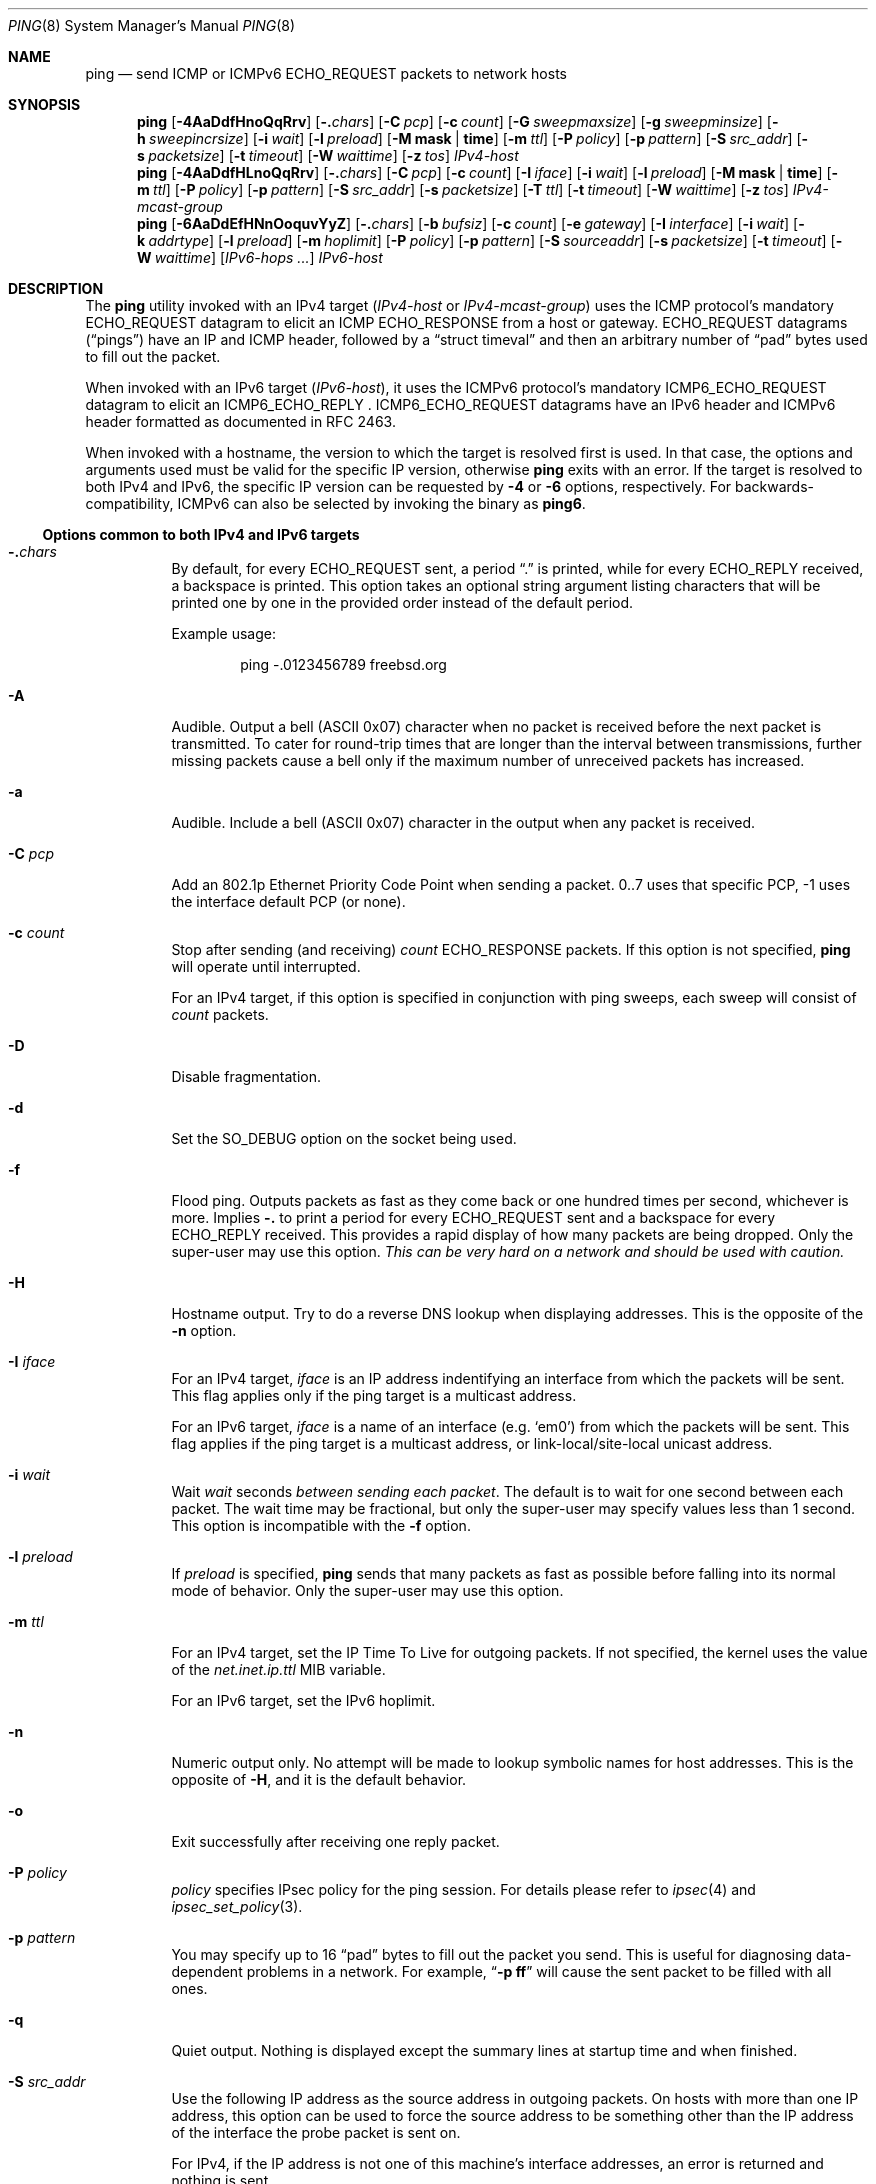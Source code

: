.\" Copyright (c) 1985, 1991, 1993
.\"	The Regents of the University of California.  All rights reserved.
.\"
.\" Redistribution and use in source and binary forms, with or without
.\" modification, are permitted provided that the following conditions
.\" are met:
.\" 1. Redistributions of source code must retain the above copyright
.\"    notice, this list of conditions and the following disclaimer.
.\" 2. Redistributions in binary form must reproduce the above copyright
.\"    notice, this list of conditions and the following disclaimer in the
.\"    documentation and/or other materials provided with the distribution.
.\" 3. Neither the name of the University nor the names of its contributors
.\"    may be used to endorse or promote products derived from this software
.\"    without specific prior written permission.
.\"
.\" THIS SOFTWARE IS PROVIDED BY THE REGENTS AND CONTRIBUTORS ``AS IS'' AND
.\" ANY EXPRESS OR IMPLIED WARRANTIES, INCLUDING, BUT NOT LIMITED TO, THE
.\" IMPLIED WARRANTIES OF MERCHANTABILITY AND FITNESS FOR A PARTICULAR PURPOSE
.\" ARE DISCLAIMED.  IN NO EVENT SHALL THE REGENTS OR CONTRIBUTORS BE LIABLE
.\" FOR ANY DIRECT, INDIRECT, INCIDENTAL, SPECIAL, EXEMPLARY, OR CONSEQUENTIAL
.\" DAMAGES (INCLUDING, BUT NOT LIMITED TO, PROCUREMENT OF SUBSTITUTE GOODS
.\" OR SERVICES; LOSS OF USE, DATA, OR PROFITS; OR BUSINESS INTERRUPTION)
.\" HOWEVER CAUSED AND ON ANY THEORY OF LIABILITY, WHETHER IN CONTRACT, STRICT
.\" LIABILITY, OR TORT (INCLUDING NEGLIGENCE OR OTHERWISE) ARISING IN ANY WAY
.\" OUT OF THE USE OF THIS SOFTWARE, EVEN IF ADVISED OF THE POSSIBILITY OF
.\" SUCH DAMAGE.
.\"
.\"     @(#)ping.8	8.2 (Berkeley) 12/11/93
.\" $FreeBSD$
.\"
.Dd November 26, 2020
.Dt PING 8
.Os
.Sh NAME
.Nm ping
.Nd send
.Tn ICMP
or
.Tn ICMPv6 ECHO_REQUEST
packets to network hosts
.Sh SYNOPSIS
.Nm
.Op Fl 4AaDdfHnoQqRrv
.Op Fl .\& Ns Ar chars
.Op Fl C Ar pcp
.Op Fl c Ar count
.Op Fl G Ar sweepmaxsize
.Op Fl g Ar sweepminsize
.Op Fl h Ar sweepincrsize
.Op Fl i Ar wait
.Op Fl l Ar preload
.Op Fl M Cm mask | time
.Op Fl m Ar ttl
.Op Fl P Ar policy
.Op Fl p Ar pattern
.Op Fl S Ar src_addr
.Op Fl s Ar packetsize
.Op Fl t Ar timeout
.Op Fl W Ar waittime
.Op Fl z Ar tos
.Ar IPv4-host
.Nm
.Op Fl 4AaDdfHLnoQqRrv
.Op Fl .\& Ns Ar chars
.Op Fl C Ar pcp
.Op Fl c Ar count
.Op Fl I Ar iface
.Op Fl i Ar wait
.Op Fl l Ar preload
.Op Fl M Cm mask | time
.Op Fl m Ar ttl
.Op Fl P Ar policy
.Op Fl p Ar pattern
.Op Fl S Ar src_addr
.Op Fl s Ar packetsize
.Op Fl T Ar ttl
.Op Fl t Ar timeout
.Op Fl W Ar waittime
.Op Fl z Ar tos
.Ar IPv4-mcast-group
.Nm
.Op Fl 6AaDdEfHNnOoquvYyZ
.Op Fl .\& Ns Ar chars
.Op Fl b Ar bufsiz
.Op Fl c Ar count
.Op Fl e Ar gateway
.Op Fl I Ar interface
.Op Fl i Ar wait
.Op Fl k Ar addrtype
.Op Fl l Ar preload
.Op Fl m Ar hoplimit
.Op Fl P Ar policy
.Op Fl p Ar pattern
.Op Fl S Ar sourceaddr
.Op Fl s Ar packetsize
.Op Fl t Ar timeout
.Op Fl W Ar waittime
.Op Ar IPv6-hops ...
.Ar IPv6-host
.Sh DESCRIPTION
The
.Nm
utility invoked with an IPv4 target
.Ns ( Ar IPv4-host No or Ar IPv4-mcast-group Ns )
uses the
.Tn ICMP
.No protocol Ap s mandatory
.Tn ECHO_REQUEST
datagram to elicit an
.Tn ICMP ECHO_RESPONSE
from a host or gateway.
.Tn ECHO_REQUEST
datagrams
.Pq Dq pings
have an IP and
.Tn ICMP
header, followed by a
.Dq struct timeval
and then an arbitrary number of
.Dq pad
bytes used to fill out the packet.
.Pp
When invoked with an IPv6 target
.Ns ( Ar IPv6-host Ns ) Ns ,
it uses the
.Tn ICMPv6
protocol's mandatory
.Tn ICMP6_ECHO_REQUEST
datagram to elicit an
.Tn ICMP6_ECHO_REPLY
.Ns .
.Tn ICMP6_ECHO_REQUEST
datagrams have an IPv6 header and
.Tn ICMPv6
header formatted as documented in RFC 2463.
.Pp
When invoked with a hostname, the version to which the target is resolved first is used.
In that case, the options and arguments used must be valid for the specific IP version, otherwise
.Nm
exits with an error.
If the target is resolved to both IPv4 and IPv6, the specific IP version can be requested by
.Fl 4
or
.Fl 6
options, respectively.
For backwards-compatibility, ICMPv6 can also be selected by invoking the binary
as
.Nm ping6 .
.Ss Options common to both IPv4 and IPv6 targets
.Bl -tag -width indent
.It Fl .\& Ns Ar chars
By default, for every
.Tn ECHO_REQUEST
sent, a period
.Dq .\&
is printed, while for every
.Tn ECHO_REPLY
received, a backspace is printed.
This option takes an optional string argument listing characters
that will be printed one by one in the provided order
instead of the default period.
.Pp
Example usage:
.Bd -literal -offset indent
ping -.0123456789 freebsd.org
.Ed
.It Fl A
Audible.
Output a bell
.Tn ( ASCII
0x07)
character when no packet is received before the next packet
is transmitted.
To cater for round-trip times that are longer than the interval
between transmissions, further missing packets cause a bell only
if the maximum number of unreceived packets has increased.
.It Fl a
Audible.
Include a bell
.Tn ( ASCII
0x07)
character in the output when any packet is received.
.It Fl C Ar pcp
Add an 802.1p Ethernet Priority Code Point when sending a packet.
0..7 uses that specific PCP, -1 uses the interface default PCP (or none).
.It Fl c Ar count
Stop after sending
(and receiving)
.Ar count
.Tn ECHO_RESPONSE
packets.
If this option is not specified,
.Nm
will operate until interrupted.
.Pp
For an IPv4 target, if this option is specified in conjunction with ping sweeps,
each sweep will consist of
.Ar count
packets.
.It Fl D
Disable fragmentation.
.It Fl d
Set the
.Dv SO_DEBUG
option on the socket being used.
.It Fl f
Flood ping.
Outputs packets as fast as they come back or one hundred times per second,
whichever is more.
Implies
.Fl .\&
to print a period for every
.Tn ECHO_REQUEST
sent and a backspace for every
.Tn ECHO_REPLY
received.
This provides a rapid display of how many packets are being dropped.
Only the super-user may use this option.
.Bf -emphasis
This can be very hard on a network and should be used with caution.
.Ef
.It Fl H
Hostname output.
Try to do a reverse DNS lookup when displaying addresses.
This is the opposite of the
.Fl n
option.
.It Fl I Ar iface
For an IPv4 target,
.Ar iface
is an IP address indentifying an interface from which the packets will be sent.
This flag applies only if the ping target is a multicast address.
.Pp
For an IPv6 target,
.Ar iface
is a name of an interface (e.g. `em0') from which the packets will be sent.
This flag applies if the ping target is a multicast address, or link-local/site-local
unicast address.
.It Fl i Ar wait
Wait
.Ar wait
seconds
.Em between sending each packet .
The default is to wait for one second between each packet.
The wait time may be fractional, but only the super-user may specify
values less than 1 second.
This option is incompatible with the
.Fl f
option.
.It Fl l Ar preload
If
.Ar preload
is specified,
.Nm
sends that many packets as fast as possible before falling into its normal
mode of behavior.
Only the super-user may use this option.
.It Fl m Ar ttl
For an IPv4 target, set the IP Time To Live for outgoing packets.
If not specified, the kernel uses the value of the
.Va net.inet.ip.ttl
MIB variable.
.Pp
For an IPv6 target, set the IPv6 hoplimit.
.It Fl n
Numeric output only.
No attempt will be made to lookup symbolic names for host addresses.
This is the opposite of
.Fl H ,
and it is the default behavior.
.It Fl o
Exit successfully after receiving one reply packet.
.It Fl P Ar policy
.Ar policy
specifies IPsec policy for the ping session.
For details please refer to
.Xr ipsec 4
and
.Xr ipsec_set_policy 3 .
.It Fl p Ar pattern
You may specify up to 16
.Dq pad
bytes to fill out the packet you send.
This is useful for diagnosing data-dependent problems in a network.
For example,
.Dq Li \-p ff
will cause the sent packet to be filled with all
ones.
.It Fl q
Quiet output.
Nothing is displayed except the summary lines at startup time and
when finished.
.It Fl S Ar src_addr
Use the following IP address as the source address in outgoing packets.
On hosts with more than one IP address, this option can be used to
force the source address to be something other than the IP address
of the interface the probe packet is sent on.
.Pp
For IPv4, if the IP address is not one of this machine's interface
addresses, an error is returned and nothing is sent.
.Pp
For IPv6, the source address must be one of the unicast addresses of
the sending node, and must be numeric.
.It Fl s Ar packetsize
Specify the number of data bytes to be sent.
The default is 56, which translates into 64
.Tn ICMP
data bytes when combined
with the 8 bytes of
.Tn ICMP
header data.
.Pp
For IPv4, only the super-user may specify values more than default.
This option cannot be used with ping sweeps.
.Pp
For IPv6, you may need to specify
.Fl b
as well to extend socket buffer size.
.It Fl t Ar timeout
Specify a timeout, in seconds, before ping exits regardless of how
many packets have been received.
.It Fl v
Verbose output.
.Tn ICMP
packets other than
.Tn ECHO_RESPONSE
that are received are listed.
.It Fl W Ar waittime
Time in milliseconds to wait for a reply for each packet sent.
If a reply arrives later, the packet is not printed as replied, but
considered as replied when calculating statistics.
.El
.Ss Options only for IPv4 targets
.Bl -tag -width indent
.It Fl 4
Use IPv4 regardless of how the target is resolved.
.It Fl G Ar sweepmaxsize
Specify the maximum size of
.Tn ICMP
payload when sending sweeping pings.
This option is required for ping sweeps.
.It Fl g Ar sweepminsize
Specify the size of
.Tn ICMP
payload to start with when sending sweeping pings.
The default value is 0.
.It Fl h Ar sweepincrsize
Specify the number of bytes to increment the size of
.Tn ICMP
payload after
each sweep when sending sweeping pings.
The default value is 1.
.It Fl L
Suppress loopback of multicast packets.
This flag only applies if the ping destination is a multicast address.
.It Fl M Cm mask | time
Use
.Dv ICMP_MASKREQ
or
.Dv ICMP_TSTAMP
instead of
.Dv ICMP_ECHO .
For
.Cm mask ,
print the netmask of the remote machine.
Set the
.Va net.inet.icmp.maskrepl
MIB variable to enable
.Dv ICMP_MASKREPLY
and
.Va net.inet.icmp.maskfake
if you want to override the netmask in the response.
For
.Cm time ,
print the origination, reception and transmission timestamps.
Set the
.Va net.inet.icmp.tstamprepl
MIB variable to enable or disable
.Dv ICMP_TSTAMPREPLY .
.It Fl Q
Somewhat quiet output.
.No Don Ap t
display ICMP error messages that are in response to our query messages.
Originally, the
.Fl v
flag was required to display such errors, but
.Fl v
displays all ICMP error messages.
On a busy machine, this output can be overbearing.
Without the
.Fl Q
flag,
.Nm
prints out any ICMP error messages caused by its own ECHO_REQUEST
messages.
.It Fl R
Record route.
Includes the
.Tn RECORD_ROUTE
option in the
.Tn ECHO_REQUEST
packet and displays
the route buffer on returned packets.
Note that the IP header is only large enough for nine such routes;
the
.Xr traceroute 8
command is usually better at determining the route packets take to a
particular destination.
If more routes come back than should, such as due to an illegal spoofed
packet, ping will print the route list and then truncate it at the correct
spot.
Many hosts ignore or discard the
.Tn RECORD_ROUTE
option.
.It Fl r
Bypass the normal routing tables and send directly to a host on an attached
network.
If the host is not on a directly-attached network, an error is returned.
This option can be used to ping a local host through an interface
that has no route through it
(e.g., after the interface was dropped by
.Xr routed 8 ) .
.It Fl T Ar ttl
Set the IP Time To Live for multicasted packets.
This flag only applies if the ping destination is a multicast address.
.It Fl z Ar tos
Use the specified type of service.
.It Ar IPv4-host
hostname or IPv4 address of the final destination node.
.It Ar IPv4-mcast-group
IPv4 multicast address of the final destination nodes.
.El
.Ss Options only for IPv6 targets
.Bl -tag -width indent
.It Fl 6
Use IPv6 regardless of how the target is resolved.
.It Fl b Ar bufsiz
Set socket buffer size.
.It Fl e Ar gateway
Specifies to use
.Ar gateway
as the next hop to the destination.
The gateway must be a neighbor of the sending node.
.It Fl k Ar addrtype
Generate ICMPv6 Node Information Node Addresses query, rather than echo-request.
.Ar addrtype
must be a string constructed of the following characters.
.Bl -tag -width Ds -compact
.It Ic a
requests unicast addresses from all of the responder's interfaces.
If the character is omitted,
only those addresses which belong to the interface which has the
responder's address are requests.
.It Ic c
requests responder's IPv4-compatible and IPv4-mapped addresses.
.It Ic g
requests responder's global-scope addresses.
.It Ic s
requests responder's site-local addresses.
.It Ic l
requests responder's link-local addresses.
.It Ic A
requests responder's anycast addresses.
Without this character, the responder will return unicast addresses only.
With this character, the responder will return anycast addresses only.
Note that the specification does not specify how to get responder's
anycast addresses.
This is an experimental option.
.El
.It Fl N
Probe node information multicast group address
.Pq Li ff02::2:ffxx:xxxx .
.Ar host
must be string hostname of the target
(must not be a numeric IPv6 address).
Node information multicast group will be computed based on given
.Ar host ,
and will be used as the final destination.
Since node information multicast group is a link-local multicast group,
outgoing interface needs to be specified by
.Fl I
option.
.Pp
When specified twice, the address
.Pq Li ff02::2:xxxx:xxxx
is used instead.
The former is in RFC 4620, the latter is in an old Internet Draft
draft-ietf-ipngwg-icmp-name-lookup.
Note that KAME-derived implementations including
.Fx
use the latter.
.It Fl O
Generate ICMPv6 Node Information supported query types query,
rather than echo-request.
.Fl s
has no effect if
.Fl O
is specified.
.It Fl u
By default,
.Nm
asks the kernel to fragment packets to fit into the minimum IPv6 MTU.
The
.Fl u
option
will suppress the behavior in the following two levels:
when the option is specified once, the behavior will be disabled for
unicast packets.
When the option is more than once, it will be disabled for both
unicast and multicast packets.
.It Fl Y
Same as
.Fl y ,
but with old packet format based on 03 draft.
This option is present for backward compatibility.
.Fl s
has no effect if
.Fl y
is specified.
.It Fl y
Generate ICMPv6 Node Information DNS Name query, rather than echo-request.
.Fl s
has no effect if
.Fl y
is specified.
.It Ar IPv6-hops
IPv6 addresses for intermediate nodes,
which will be put into type 0 routing header.
.It Ar IPv6-host
IPv6 address of the final destination node.
.El
.Ss Experimental options only for IPv6 target
.Bl -tag -width indent
.It Fl E
Enables transport-mode IPsec encapsulated security payload.
.It Fl Z
Enables transport-mode IPsec authentication header.
.El
.Pp
When using
.Nm
for fault isolation, it should first be run on the local host, to verify
that the local network interface is up and running.
Then, hosts and gateways further and further away should be
.Dq pinged .
Round-trip times and packet loss statistics are computed.
If duplicate packets are received, they are not included in the packet
loss calculation, although the round trip time of these packets is used
in calculating the round-trip time statistics.
When the specified number of packets have been sent
(and received)
or if the program is terminated with a
.Dv SIGINT ,
a brief summary is displayed, showing the number of packets sent and
received, and the minimum, mean, maximum, and standard deviation of
the round-trip times.
.Pp
If
.Nm
receives a
.Dv SIGINFO
(see the
.Cm status
argument for
.Xr stty 1 )
signal, the current number of packets sent and received, and the
minimum, mean, maximum, and standard deviation of the round-trip times
will be written to the standard output.
.Pp
This program is intended for use in network testing, measurement and
management.
Because of the load it can impose on the network, it is unwise to use
.Nm
during normal operations or from automated scripts.
.Sh ICMP PACKET DETAILS
An IP header without options is 20 bytes.
An
.Tn ICMP
.Tn ECHO_REQUEST
packet contains an additional 8 bytes worth of
.Tn ICMP
header followed by an arbitrary amount of data.
When a
.Ar packetsize
is given, this indicated the size of this extra piece of data
(the default is 56).
Thus the amount of data received inside of an IP packet of type
.Tn ICMP
.Tn ECHO_REPLY
will always be 8 bytes more than the requested data space
(the
.Tn ICMP
header).
.Pp
If the data space is at least eight bytes large,
.Nm
uses the first eight bytes of this space to include a timestamp which
it uses in the computation of round trip times.
If less than eight bytes of pad are specified, no round trip times are
given.
.Sh DUPLICATE AND DAMAGED PACKETS
The
.Nm
utility will report duplicate and damaged packets.
Duplicate packets should never occur when pinging a unicast address,
and seem to be caused by
inappropriate link-level retransmissions.
Duplicates may occur in many situations and are rarely
(if ever)
a good sign, although the presence of low levels of duplicates may not
always be cause for alarm.
Duplicates are expected when pinging a broadcast or multicast address,
since they are not really duplicates but replies from different hosts
to the same request.
.Pp
Damaged packets are obviously serious cause for alarm and often
indicate broken hardware somewhere in the
.Nm
packet's path (in the network or in the hosts).
.Sh TRYING DIFFERENT DATA PATTERNS
The
(inter)network
layer should never treat packets differently depending on the data
contained in the data portion.
Unfortunately, data-dependent problems have been known to sneak into
networks and remain undetected for long periods of time.
In many cases the particular pattern that will have problems is something
that does not have sufficient
.Dq transitions ,
such as all ones or all zeros, or a pattern right at the edge, such as
almost all zeros.
It is not
necessarily enough to specify a data pattern of all zeros (for example)
on the command line because the pattern that is of interest is
at the data link level, and the relationship between what you type and
what the controllers transmit can be complicated.
.Pp
This means that if you have a data-dependent problem you will probably
have to do a lot of testing to find it.
If you are lucky, you may manage to find a file that either
cannot
be sent across your network or that takes much longer to transfer than
other similar length files.
You can then examine this file for repeated patterns that you can test
using the
.Fl p
option of
.Nm .
.Sh IPv4 TTL DETAILS
The
.Tn TTL
value of an IP packet represents the maximum number of IP routers
that the packet can go through before being thrown away.
In current practice you can expect each router in the Internet to decrement
the
.Tn TTL
field by exactly one.
.Pp
The
.Tn TCP/IP
specification recommends setting the
.Tn TTL
field for
.Tn IP
packets to 64, but many systems use smaller values
.No ( Bx 4.3
uses 30,
.Bx 4.2
used 15).
.Pp
The maximum possible value of this field is 255, and most
.Ux
systems set
the
.Tn TTL
field of
.Tn ICMP ECHO_REQUEST
packets to 255.
This is why you will find you can
.Dq ping
some hosts, but not reach them with
.Xr telnet 1
or
.Xr ftp 1 .
.Pp
In normal operation
.Nm
prints the ttl value from the packet it receives.
When a remote system receives a ping packet, it can do one of three things
with the
.Tn TTL
field in its response:
.Bl -bullet
.It
Not change it; this is what
.Bx
systems did before the
.Bx 4.3 tahoe
release.
In this case the
.Tn TTL
value in the received packet will be 255 minus the
number of routers in the round-trip path.
.It
Set it to 255; this is what current
.Bx
systems do.
In this case the
.Tn TTL
value in the received packet will be 255 minus the
number of routers in the path
.Em from
the remote system
.Em to
the
.Nm Ns Em ing
host.
.It
Set it to some other value.
Some machines use the same value for
.Tn ICMP
packets that they use for
.Tn TCP
packets, for example either 30 or 60.
Others may use completely wild values.
.El
.Sh EXIT STATUS
The
.Nm
utility exits with one of the following values:
.Bl -tag -width indent
.It 0
At least one response was heard from the specified
.Ar host .
.It 2
The transmission was successful but no responses were received.
.It any other value
An error occurred.
.El
.Sh EXAMPLES
The following will send ICMPv6 echo request to
.Li dst.foo.com .
.Bd -literal -offset indent
ping -6 -n dst.foo.com
.Ed
.Pp
The following will probe hostnames for all nodes on the network link attached to
.Li wi0
interface.
The address
.Li ff02::1
is named the link-local all-node multicast address, and the packet would
reach every node on the network link.
.Bd -literal -offset indent
ping -6 -y ff02::1%wi0
.Ed
.Pp
The following will probe addresses assigned to the destination node,
.Li dst.foo.com .
.Bd -literal -offset indent
ping -6 -k agl dst.foo.com
.Ed
.Sh SEE ALSO
.Xr netstat 1 ,
.Xr icmp 4 ,
.Xr icmp6 4 ,
.Xr inet6 4 ,
.Xr ip6 4 ,
.Xr ifconfig 8 ,
.Xr routed 8 ,
.Xr traceroute 8 ,
.Xr traceroute6 8
.Rs
.%A A. Conta
.%A S. Deering
.%T "Internet Control Message Protocol (ICMPv6) for the Internet Protocol Version 6 (IPv6) Specification"
.%N RFC 2463
.%D December 1998
.Re
.Rs
.%A Matt Crawford
.%T "IPv6 Node Information Queries"
.%N draft-ietf-ipngwg-icmp-name-lookups-09.txt
.%D May 2002
.%O work in progress material
.Re
.Sh HISTORY
The
.Nm
utility appeared in
.Bx 4.3 .
The
.Nm ping6
utility with IPv6 support first appeared in the WIDE Hydrangea IPv6
protocol stack kit.
.Pp
IPv6 and IPsec support based on the KAME Project
.Pq Pa http://www.kame.net/
stack was initially integrated into
.Fx 4.0 .
.Pp
The
.Nm ping6
utility was merged to
.Nm
in Google Summer of Code 2019.
.Sh AUTHORS
The original
.Nm
utility was written by
.An Mike Muuss
while at the US Army Ballistics
Research Laboratory.
.Sh BUGS
Many Hosts and Gateways ignore the IPv4
.Tn RECORD_ROUTE
option.
.Pp
The maximum IP header length is too small for options like
.Tn RECORD_ROUTE
to be completely useful.
.No There Ap s
not much that can be done about this, however.
.Pp
Flood pinging is not recommended in general, and flood pinging the
broadcast address should only be done under very controlled conditions.
.Pp
The
.Fl v
option is not worth much on busy hosts.
